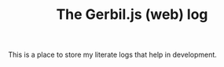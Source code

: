 #+TITLE: The Gerbil.js (web) log

This is a place to store my literate logs that help in development.
